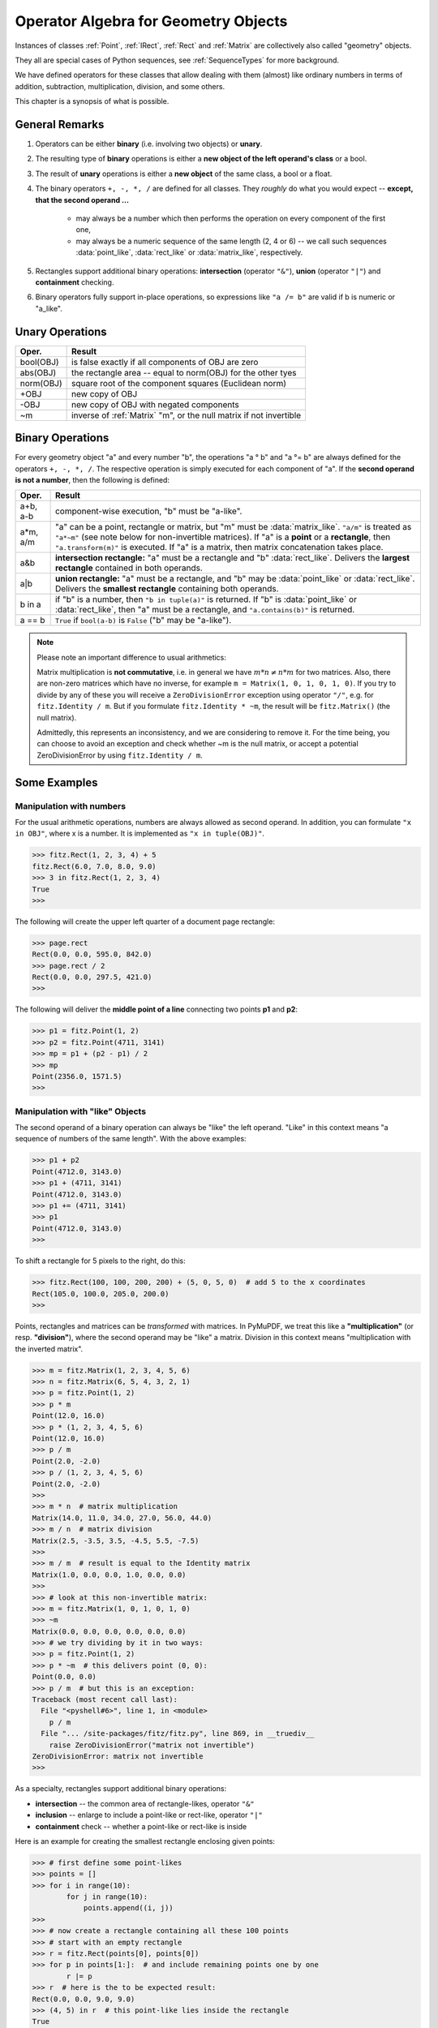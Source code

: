 .. _Algebra:

Operator Algebra for Geometry Objects
======================================
Instances of classes :ref:`Point`, :ref:`IRect`, :ref:`Rect` and :ref:`Matrix` are collectively also called "geometry" objects.

They all are special cases of Python sequences, see :ref:`SequenceTypes` for more background.

We have defined operators for these classes that allow dealing with them (almost) like ordinary numbers in terms of addition, subtraction, multiplication, division, and some others.

This chapter is a synopsis of what is possible.

General Remarks
-----------------
1. Operators can be either **binary** (i.e. involving two objects) or **unary**.

2. The resulting type of **binary** operations is either a **new object of the left operand's class** or a bool.

3. The result of **unary** operations is either a **new object** of the same class, a bool or a float.

4. The binary operators ``+, -, *, /`` are defined for all classes. They *roughly* do what you would expect -- **except, that the second operand ...**

    - may always be a number which then performs the operation on every component of the first one,
    - may always be a numeric sequence of the same length (2, 4 or 6) -- we call such sequences :data:`point_like`, :data:`rect_like` or :data:`matrix_like`, respectively.

5. Rectangles support additional binary operations: **intersection** (operator ``"&"``), **union** (operator ``"|"``) and **containment** checking.

6. Binary operators fully support in-place operations, so expressions like ``"a /= b"`` are valid if b is numeric or "a_like".


Unary Operations
------------------

=========== ===================================================================
Oper.       Result
=========== ===================================================================
 bool(OBJ)  is false exactly if all components of OBJ are zero
 abs(OBJ)   the rectangle area -- equal to norm(OBJ) for the other tyes
 norm(OBJ)  square root of the component squares (Euclidean norm)
 +OBJ       new copy of OBJ
 -OBJ       new copy of OBJ with negated components
 ~m         inverse of :ref:`Matrix` "m", or the null matrix if not invertible
=========== ===================================================================


Binary Operations
------------------
For every geometry object "a" and every number "b", the operations "a ° b" and "a °= b" are always defined for the operators ``+, -, *, /``. The respective operation is simply executed for each component of "a". If the **second operand is not a number**, then the following is defined:

========= =======================================================================
Oper.     Result
========= =======================================================================
a+b, a-b  component-wise execution, "b" must be "a-like".
a*m, a/m  "a" can be a point, rectangle or matrix, but "m" must be
          :data:`matrix_like`. ``"a/m"`` is treated as ``"a*~m"`` (see note below
          for non-invertible matrices). If "a" is a **point** or a **rectangle**,
          then ``"a.transform(m)"`` is executed. If "a" is a matrix, then
          matrix concatenation takes place.
a&b       **intersection rectangle:** "a" must be a rectangle and
          "b" :data:`rect_like`. Delivers the **largest rectangle**
          contained in both operands.
a|b       **union rectangle:** "a" must be a rectangle, and "b" may be
          :data:`point_like` or :data:`rect_like`.
          Delivers the **smallest rectangle** containing both operands.
b in a    if "b" is a number, then ``"b in tuple(a)"`` is returned.
          If "b" is :data:`point_like` or :data:`rect_like`, then "a"
          must be a rectangle, and ``"a.contains(b)"`` is returned.
a == b    ``True`` if ``bool(a-b)`` is ``False`` ("b" may be "a-like").
========= =======================================================================


.. note:: Please note an important difference to usual arithmetics:

        Matrix multiplication is **not commutative**, i.e. in general we have :math:`m*n \ne n*m` for two matrices. Also, there are non-zero matrices which have no inverse, for example ``m = Matrix(1, 0, 1, 0, 1, 0)``. If you try to divide by any of these you will receive a ``ZeroDivisionError`` exception using operator ``"/"``, e.g. for ``fitz.Identity / m``. But if you formulate ``fitz.Identity * ~m``, the result will be ``fitz.Matrix()`` (the null matrix).

        Admittedly, this represents an inconsistency, and we are considering to remove it. For the time being, you can choose to avoid an exception and check whether ~m is the null matrix, or accept a potential ZeroDivisionError by using ``fitz.Identity / m``.


Some Examples
--------------

Manipulation with numbers
~~~~~~~~~~~~~~~~~~~~~~~~~~~~~
For the usual arithmetic operations, numbers are always allowed as second operand. In addition, you can formulate ``"x in OBJ"``, where x is a number. It is implemented as ``"x in tuple(OBJ)"``.

>>> fitz.Rect(1, 2, 3, 4) + 5
fitz.Rect(6.0, 7.0, 8.0, 9.0)
>>> 3 in fitz.Rect(1, 2, 3, 4)
True
>>> 

The following will create the upper left quarter of a document page rectangle:

>>> page.rect
Rect(0.0, 0.0, 595.0, 842.0)
>>> page.rect / 2
Rect(0.0, 0.0, 297.5, 421.0)
>>> 

The following will deliver the **middle point of a line** connecting two points **p1** and **p2**:

>>> p1 = fitz.Point(1, 2)
>>> p2 = fitz.Point(4711, 3141)
>>> mp = p1 + (p2 - p1) / 2
>>> mp
Point(2356.0, 1571.5)
>>> 

Manipulation with "like" Objects
~~~~~~~~~~~~~~~~~~~~~~~~~~~~~~~~~

The second operand of a binary operation can always be "like" the left operand. "Like" in this context means "a sequence of numbers of the same length". With the above examples:

>>> p1 + p2
Point(4712.0, 3143.0)
>>> p1 + (4711, 3141)
Point(4712.0, 3143.0)
>>> p1 += (4711, 3141)
>>> p1
Point(4712.0, 3143.0)
>>> 

To shift a rectangle for 5 pixels to the right, do this:

>>> fitz.Rect(100, 100, 200, 200) + (5, 0, 5, 0)  # add 5 to the x coordinates
Rect(105.0, 100.0, 205.0, 200.0)
>>>

Points, rectangles and matrices can be *transformed* with matrices. In PyMuPDF, we treat this like a **"multiplication"** (or resp. **"division"**), where the second operand may be "like" a matrix. Division in this context means "multiplication with the inverted matrix". 

>>> m = fitz.Matrix(1, 2, 3, 4, 5, 6)
>>> n = fitz.Matrix(6, 5, 4, 3, 2, 1)
>>> p = fitz.Point(1, 2)
>>> p * m
Point(12.0, 16.0)
>>> p * (1, 2, 3, 4, 5, 6)
Point(12.0, 16.0)
>>> p / m
Point(2.0, -2.0)
>>> p / (1, 2, 3, 4, 5, 6)
Point(2.0, -2.0)
>>>
>>> m * n  # matrix multiplication
Matrix(14.0, 11.0, 34.0, 27.0, 56.0, 44.0)
>>> m / n  # matrix division
Matrix(2.5, -3.5, 3.5, -4.5, 5.5, -7.5)
>>>
>>> m / m  # result is equal to the Identity matrix
Matrix(1.0, 0.0, 0.0, 1.0, 0.0, 0.0)
>>>
>>> # look at this non-invertible matrix:
>>> m = fitz.Matrix(1, 0, 1, 0, 1, 0)
>>> ~m
Matrix(0.0, 0.0, 0.0, 0.0, 0.0, 0.0)
>>> # we try dividing by it in two ways:
>>> p = fitz.Point(1, 2)
>>> p * ~m  # this delivers point (0, 0):
Point(0.0, 0.0)
>>> p / m  # but this is an exception:
Traceback (most recent call last):
  File "<pyshell#6>", line 1, in <module>
    p / m
  File "... /site-packages/fitz/fitz.py", line 869, in __truediv__
    raise ZeroDivisionError("matrix not invertible")
ZeroDivisionError: matrix not invertible
>>>


As a specialty, rectangles support additional binary operations:

* **intersection** -- the common area of rectangle-likes, operator ``"&"``
* **inclusion** -- enlarge to include a point-like or rect-like, operator ``"|"``
* **containment** check -- whether a point-like or rect-like is inside

Here is an example for creating the smallest rectangle enclosing given points:

>>> # first define some point-likes
>>> points = []
>>> for i in range(10):
        for j in range(10):
            points.append((i, j))
>>>
>>> # now create a rectangle containing all these 100 points
>>> # start with an empty rectangle
>>> r = fitz.Rect(points[0], points[0])
>>> for p in points[1:]:  # and include remaining points one by one
        r |= p
>>> r  # here is the to be expected result:
Rect(0.0, 0.0, 9.0, 9.0)
>>> (4, 5) in r  # this point-like lies inside the rectangle
True
>>> # and this rect-like is also inside
>>> (4, 4, 5, 5) in r
True
>>>

